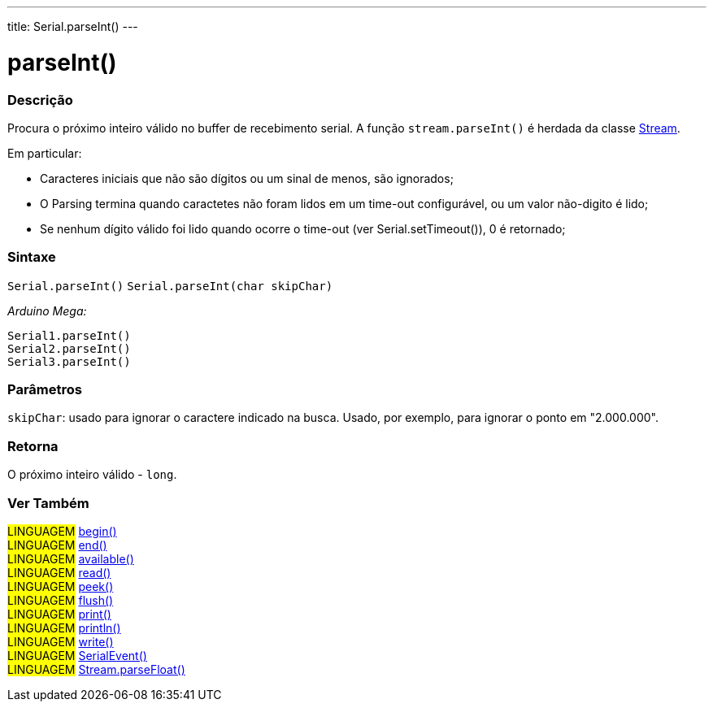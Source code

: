 ---
title: Serial.parseInt()
---

= parseInt()

// OVERVIEW SECTION STARTS
[#overview]
--

[float]
=== Descrição
Procura o próximo inteiro válido no buffer de recebimento serial. A função `stream.parseInt()` é herdada da classe link:../../stream[Stream].

Em particular:

* Caracteres iniciais que não são dígitos ou um sinal de menos, são ignorados; +
* O Parsing termina quando caractetes não foram lidos em um time-out configurável, ou um valor não-digito é lido; +
* Se nenhum dígito válido foi lido quando ocorre o time-out (ver Serial.setTimeout()), 0 é retornado;
[%hardbreaks]


[float]
=== Sintaxe
`Serial.parseInt()`
`Serial.parseInt(char skipChar)`

_Arduino Mega:_

`Serial1.parseInt()` +
`Serial2.parseInt()` +
`Serial3.parseInt()`


[float]
=== Parâmetros
`skipChar`: usado para ignorar o caractere indicado na busca. Usado, por exemplo, para ignorar o ponto em "2.000.000".

[float]
=== Retorna
O próximo inteiro válido - `long`.

--
// OVERVIEW SECTION ENDS


// SEE ALSO SECTION
[#see_also]
--

[float]
=== Ver Também

[role="language"]
#LINGUAGEM# link:../begin[begin()] +
#LINGUAGEM# link:../end[end()] +
#LINGUAGEM# link:../available[available()] +
#LINGUAGEM# link:../read[read()] +
#LINGUAGEM# link:../peek[peek()] +
#LINGUAGEM# link:../flush[flush()] +
#LINGUAGEM# link:../print[print()] +
#LINGUAGEM# link:../println[println()] +
#LINGUAGEM# link:../write[write()] +
#LINGUAGEM# link:../serialevent[SerialEvent()] +
#LINGUAGEM# link:../../stream/streamparsefloat[Stream.parseFloat()]

--
// SEE ALSO SECTION ENDS
